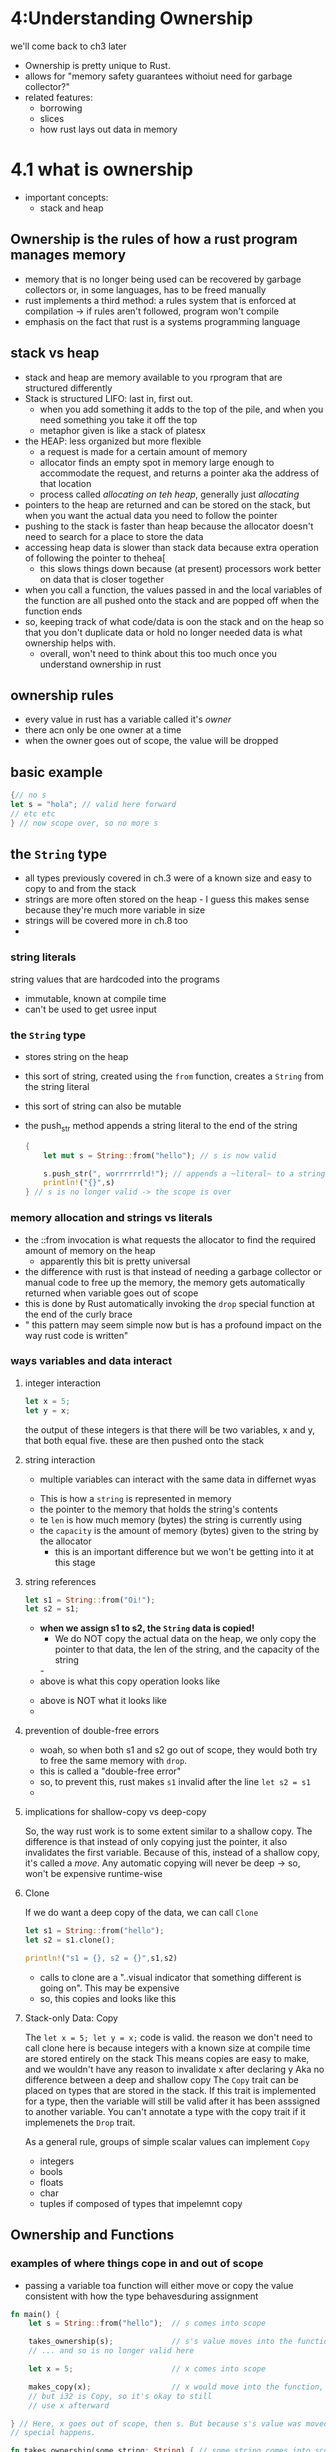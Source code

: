 * 4:Understanding Ownership
  we'll come back to ch3 later
  - Ownership is pretty unique to Rust.
  - allows for "memory safety guarantees withoiut need for garbage collector?"
  - related features:
    - borrowing
    - slices
    - how rust lays out data in memory
  
* 4.1 what is ownership
  - important concepts:
    - stack and heap

** Ownership is the rules of how a rust program manages memory
   - memory that is no longer being used can be recovered by garbage collectors or, in some languages, has to be freed manually
   - rust implements a third method: a rules system that is enforced at compilation -> if rules aren't followed, program won't compile
   - emphasis on the fact that rust is a systems programming language
  
** stack vs heap
   - stack and heap are memory available to you rprogram that are structured differently
   - Stack is structured LIFO: last in, first out.
     - when you add something it adds to the top of the pile, and when you need something you take it off the top
     - metaphor given is like a stack of platesx
   - the HEAP: less organized but more flexible
     - a request is made for a certain amount of memory
     - allocator finds an empty spot in memory large enough to accommodate the request, and returns a pointer aka the address of that location
     - process called /allocating on teh heap/, generally just /allocating/
   - pointers to the heap are returned and can be stored on the stack, but when you want the actual data you need to follow the pointer
   - pushing to the stack is faster than heap because the allocator doesn't need to search for a place to store the data
   - accessing heap data is slower than stack data because extra operation of following the pointer to thehea[
     - this slows things down because (at present) processors work better on data that is closer together
   - when you call a function, the values passed in and the local variables of the function are all pushed onto the stack and are popped off when the function ends
   - so, keeping track of what code/data is oon the stack and on the heap so that you don't duplicate data or hold no longer needed data is what ownership helps with.
     - overall, won't need to think about this too much once you understand ownership in rust

** ownership rules
  - every value in rust has a variable called it's /owner/
  - there acn only be one owner at a time
  - when the owner goes out of scope, the value will be dropped
   
    
** basic example
   #+begin_src rust
     {// no s
     let s = "hola"; // valid here forward
     // etc etc
     } // now scope over, so no more s
   #+end_src

** the =String= type
   - all types previously covered in ch.3  were of a known size and easy to copy to and from the stack
   - strings are more often stored on the heap - I guess this makes sense because they're much more variable in size
   - strings will be covered more in ch.8 too
   - 

*** string literals
    string values that are hardcoded into the programs
    - immutable, known at compile time
    - can't be used to get usree input
   
*** the =String= type 
    - stores string on the heap
    - this sort of string, created using the =from= function, creates a =String= from the string literal

    - this sort of string can also be mutable

    - the push_str method appends a string literal to the end of the string

      #+begin_src rust
        {
            let mut s = String::from("hello"); // s is now valid

            s.push_str(", worrrrrrld!"); // appends a ~literal~ to a string -> then where does it go? does it become all literal or all String?
            println!("{}",s)
        } // s is no longer valid -> the scope is over
      #+end_src

*** memory allocation and strings vs literals
    - the ::from invocation is what requests the allocator to find the required amount of memory on the heap
      - apparently this bit is pretty universal
    - the difference with rust is that instead of needing a garbage collector or manual code to free up the memory, the memory gets automatically returned when variable goes out of scope
    - this is done by Rust automatically invoking the ~drop~ special function at the end of the curly brace
    - " this pattern may seem simple now but is has a profound impact on the way rust code is written"
    
      
*** ways variables and data interact
**** integer interaction
    #+begin_src rust
      let x = 5;
      let y = x;
    #+end_src
    the output of these integers is that there will be two variables, x and y, that both equal five. these are then pushed onto the stack
**** string interaction
    - multiple variables can interact with the same data in differnet wyas
   [[file:trpl04-01.svg]] 
   - This is how a =string= is represented in memory
   - the pointer to the memory that holds the string's contents
   - te =len= is how much memory (bytes) the string is currently using
   - the =capacity= is the amount of memory (bytes) given to the string by the allocator
     - this is an important difference but we won't be getting into it at this stage
**** string references
     #+begin_src rust
       let s1 = String::from("Oi!");
       let s2 = s1;
     #+end_src
     - *when we assign s1 to s2, the ~String~ data is copied!*
       - We do NOT copy the actual data on the heap, we only copy the pointer to that data, the len of the string, and the capacity of the string
       [[file:trpl04-02.svg]]- 
     - above is what this copy operation looks like
    [[file:trpl04-03.svg]]
    - above is NOT what it looks like
    - 
**** prevention of double-free errors
     - woah, so when both s1 and s2 go out of scope, they would both try to free the same memory with =drop=.
     - this is called a "double-free error"
     - so, to prevent this, rust makes ~s1~ invalid after the line ~let s2 = s1~
     - 
**** implications for shallow-copy vs deep-copy
     So, the way rust work is to some extent similar to a shallow copy.
     The difference is that instead of only copying just the pointer, it also invalidates the first variable.
     Because of this, instead of a shallow copy, it's called a /move/.
    [[file:trpl04-04.svg]] 
    Any automatic copying will never be deep -> so, won't be expensive runtime-wise
**** Clone
     If we do want a deep copy of the data, we can call ~Clone~
     #+begin_src rust
       let s1 = String::from("hello");
       let s2 = s1.clone();

       println!("s1 = {}, s2 = {}",s1,s2)
     #+end_src

     - calls to clone are a "..visual indicator that something different is going on". This may be expensive
     - so, this copies and looks like this
    [[file:trpl04-03.svg]] 
**** Stack-only Data: Copy
     The ~let x = 5; let y = x;~ code is valid.
     the reason we don't need to call clone here is because integers with a known size at compile time are stored entirely on the stack
     This means copies are easy to make, and we wouldn't have any reason to invalidate x after declaring y
     Aka no difference between a deep and shallow copy
     The =Copy= trait can be placed on types that are stored in the stack. If this trait is implemented for a type, then the variable will still be valid after it has been asssigned to another variable.
     You can't annotate a type with the copy trait if it implemenets the ~Drop~ trait.

     As a general rule, groups of simple scalar values can implement ~Copy~
     - integers
     - bools
     - floats
     - char
     - tuples if composed of types that impelemnt copy
** Ownership and Functions
*** examples of where things cope in and out of scope
     - passing a variable toa  function will either move or copy the value consistent with how the type behavesduring assignment
     #+begin_src rust
       fn main() {
           let s = String::from("hello");  // s comes into scope

           takes_ownership(s);             // s's value moves into the function...
           // ... and so is no longer valid here

           let x = 5;                      // x comes into scope

           makes_copy(x);                  // x would move into the function,
           // but i32 is Copy, so it's okay to still
           // use x afterward

       } // Here, x goes out of scope, then s. But because s's value was moved, nothing
       // special happens.

       fn takes_ownership(some_string: String) { // some_string comes into scope
           println!("{}", some_string);
       } // Here, some_string goes out of scope and `drop` is called. The backing
       // memory is freed.

       fn makes_copy(some_integer: i32) { // some_integer comes into scope
           println!("{}", some_integer);
       } // Here, some_integer goes out of scope. Nothing special happens.
     #+end_src
*** Return values and scope
    #+begin_src rust
      fn main() {
          let s1 = gives_ownership();         // gives_ownership moves its return
                                              // value into s1

          let s2 = String::from("hello");     // s2 comes into scope

          let s3 = takes_and_gives_back(s2);  // s2 is moved into
                                              // takes_and_gives_back, which also
                                              // moves its return value into s3
      } // Here, s3 goes out of scope and is dropped. s2 was moved, so nothing
        // happens. s1 goes out of scope and is dropped.

      fn gives_ownership() -> String {             // gives_ownership will move its
                                                   // return value into the function
                                                   // that calls it

          let some_string = String::from("yours"); // some_string comes into scope

          some_string                              // some_string is returned and
                                                   // moves out to the calling
                                                   // function
      }

      // This function takes a String and returns one
      fn takes_and_gives_back(a_string: String) -> String { // a_string comes into
                                                            // scope

          a_string  // a_string is returned and moves out to the calling function
    #+end_src
    - basic summary of above is that returning values with functions can also transfer ownership
    - ownership of a variable is always the same: assigning it to another variable moves it.
    - When a variable with heap data moves out of scope, it will be cleaned up by ~Drop~ UNLESS the ownership of that heap data has been transferred to another variable
    - 
*** What if we want to let a function use a variable without having to transfer ownership?
    It would be super damn annoying if every time we wanted to use everythingm, we needed to re return the dang variable
    We could use a tuple to return multiple variables again, but we'd have to still re-assign them when calling the variable in the first place.
    #+name: annoying-way
    #+begin_src rust
      fn main() {
          let s1 = String::from("hello");

          let (s2, len) = calculate_length(s1);

          println!("The length of '{}' is {}.", s2, len);
      }

      fn calculate_length(s: String) -> (String, usize) {
          let length = s.len(); // len() returns the length of a String

          (s, length)
      }
    #+end_src
* 4.2 References and borrowing
  
** Difference between a reference and a pointer
   A reference is like a pointer in that it is an address we can follow to some data that is owned by some other variable,
   but unlike a pointer, a reference is guaranteed to point to a valid value of a particular type,

   Here's how you'd make a function that has a reference to an object as it's parameter and therefore doesn't take ownership of the value
   #+begin_src rust
     fn main() {
         let s1 = String::from("HALOO");
         let len = calculate_Length(&s1);
         println!("the length of my string '{}' is {}", s1, len);
     }
     fn calculate_length(s: &String) -> usize {
         s.len()
     }
   #+end_src
   - the ampersand syntax is how we use a reference, 
[[file:trpl04-05.svg]]   

- the ampersand allows for a reference that refers to, but does not take ownership from, the value.
- using the & in the function parameter's type description is how we tell the function to expect a reference
- when functions have references for parameters instead of the parameters themselves, we don't need to return the values of those parameters because we never took ownership of them.
- creating a reference is called borrowing

*** we can't modify values if we are only borrowing them
    both variables and references are immutable by default
    
** mutable references
   - mutable references are created by using ~mut~ when declaring the variable, and then using ~&mut~ in the type description of any function that would use them
   - and this does mutate the original piece of data that it borrows
   - there can only be one mutable reference to a piece of data at a time. if another is created it will fail on compilation
     - apparently this is something many people struggle with at first
   - what this allows for is the prevention of *data races*, whcih are events that occur when
     - 2+ pointers access same data at the same time
     - 1+ of them is used to write to the data
     - no mechanism is present to synchronise data access
   - data races can be particularly tfroublesome and puzzling to fix
   - many different immutable references to the same piece of data can be created, but they cannot be combined with mutable references
   - so, if an immutable reference (~&s~) exists, you can't then create a mutable reference (~&mut s~)
  
** Non-lexical lifetimes
   the code below is fine due to the compiler's use of something called /non-lexical lifetimes/
   #+begin_src rust
     fn main() {
         let mut s = String::from("REEEEEEEEEEEEEEEEEEY");
         let r1 = &s;
         let r2 = &s;
         println!("{} and {}", r1, r2);


         // ah, on compilation the compiler is able to tell where the last use of any reference is and drop it
         //   even if that last use is within the scope in which it would be valid usually

         let r3 = &mut s;

     }
   #+end_src

** dangling references
  Dangling pointers are pointers that refer to locations in memory that might have (or have?) beeen given to someting else
  They are commonly created by freeing some piece of memory that a pointer refers to but keeping the pointer itself

  - The Rust compiler's design guarantees that while a reference to some data exists, the data will remain in scope until the reference is removed
  
*** code that would typically create a dangling reference
    #+begin_src rust
      fn main() {
          let reference_to_nothing = dangle();
      }

      fn dangle() -> &String {
          let s = String::from("hello");

          &s
      }
    #+end_src
    The error generated will reference something called a ~lifetime~, which we haven't covered yet
    So, why the above would create a dangler:
    1. s is created inside dangle: therefore, when ~dangle~ is finished then ~s~ will be deallocated
    2. the last value is the return value of the function, ~&s~. what we tried to do, however, is return this /reference/ to a piece of memory that has already been deallocated!
    3. rust prevents us from doing that

    To fix the above, we return the string directly
    #+begin_src rust
      fn no_dangle() -> String {
          let s = String::from("hello");

          s
      }
    #+end_src
    - in this code, we directly return s - not a reference to it, and so the ownership is moved out of the function
    
** Summary
   1. you can  have either any number of immutable references to a piece of data, or a single mutable reference to it
   2. references must always be valid (enforced by compiler)


* 4.3 Slices
  
** runthrough of example of what proble mslices solve
   #+begin_src rust


     fn first_word(s: &String) -> usize {
         let bytes = s.as_bytes();

         for (i, &item) in bytes.iter().enumerate() {
             if item == b' ' {
                 return i;
             }
         }

         s.len()
     }
   #+end_src
   - ah, the usize returned here is because that would be the index of the space
   - we're looking to find where a word is by looking for a space character
   - so, first:
     - let bytes = s.as_bytes() changes the string to an array of bytes so that we can loop through each element
     - i, &item is the index and a REFERENCE to the item, not the item itself
       - and this syntax is also an example of destructuring a tuple, though we will cover this more later
     - .iter() returns each element of a collection
     - .enumerate() wraps iter and returns each element as part of a tuple, where the first value in the tuple is the index of the item in the collection
     - we could then destructure the tuple
     - method: ~s.clear()~ will make a string be equal to ""
       
*** problems with keeping things in sync
     #+begin_src rust
       fn main() {
           let mut s = String::from("hello world");

           let word = first_word(&s); // word will get the value 5

           s.clear(); // this empties the String, making it equal to ""

           // word still has the value 5 here, but there's no more string that
           // we could meaningfully use the value 5 with. word is now totally invalid!
       }
 
     #+end_src

     This program would compile, but the key error here is that word will get the value of the index for a particular word but that will be totally unrelated to any future value.
     we cleared the value of s, but that doesn't do anything to the value of word
     This would compound when we add a second word function, 
     #+begin_src rust
       fn second_word(s: &String) -> (usize, usize) {
     #+end_src
     Because now, we have to keep track of two indices (the start and end of the words within the string) and they still have no real relation to ~s~, the string they are alleged to come from
     
** String slices 
   thank ye jangus, this exists
#+begin_src rust
  let s = String::from("hello world");

  // don't need to specify starting index if starting from zero
  let slice = &s[0..5];
  // is the same as
  let slice = &s[..5];

  // don't need to specify ending index if going to end of string
  let len = s.len();
  let slice = &s[4..len];
  // is the same as
  let slice = &s[4..];


  // you could also take a slice of a whole string
  let slice = &s[..];




#+end_src
(ch. 8 will go more into handling UTF-8 text aka multibyte text)

- the slice type is specified by ~&str~

** Here's how first_word looks when rewritten to use slices
- so ~&String~ here means that it is taking in an immutable reference to a ~String~ type -> this isn't a string literal, but the String::from() method creates a string FROM a literal
   #+begin_src rust :file-name test.tmp
     fn first_word(s: &String) -> &str {
         let bytes = s.as_bytes();

         for (i, &item) in bytes.iter().enumerate() {
             if item == b' ' {
                 return &s[0..i];
                 }
             } // remember, here by ending lines without the semicolon we are expecting return values
         };
 
         

   #+end_src

** String literals are slices
   if you had ~let s = "hello, word!";~
   the type of =s= would be ~&str~

